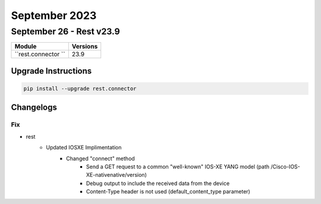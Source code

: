 September 2023
==========

September 26 - Rest v23.9 
------------------------



+-------------------------------+-------------------------------+
| Module                        | Versions                      |
+===============================+===============================+
| ``rest.connector ``           | 23.9                          |
+-------------------------------+-------------------------------+

Upgrade Instructions
^^^^^^^^^^^^^^^^^^^^

.. code-block:: bash

    pip install --upgrade rest.connector




Changelogs
^^^^^^^^^^
--------------------------------------------------------------------------------
                                      Fix                                       
--------------------------------------------------------------------------------

* rest
    * Updated IOSXE Implimentation
        * Changed "connect" method
            * Send a GET request to a common "well-known" IOS-XE YANG model (path /Cisco-IOS-XE-nativenative/version)
            * Debug output to include the received data from the device
            * Content-Type header is not used (default_content_type parameter)


